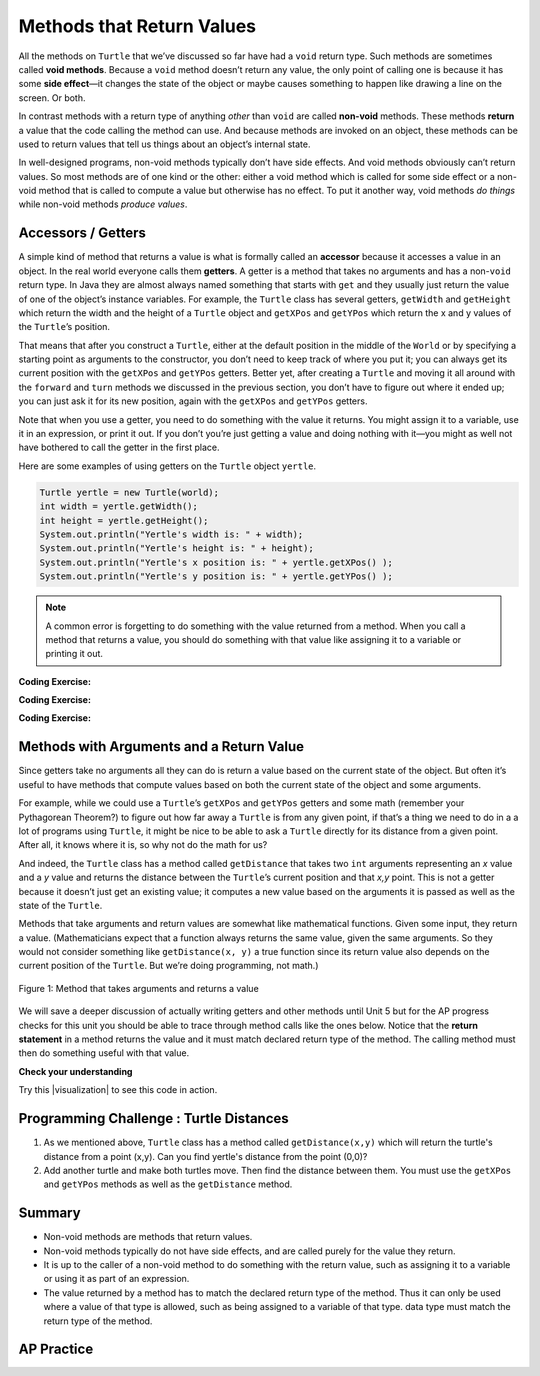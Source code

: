 .. qnum::
   :prefix: 2-5-
   :start: 1

.. |CodingEx| image:: ../../_static/codingExercise.png
    :width: 30px
    :align: middle
    :alt: coding exercise


.. |Exercise| image:: ../../_static/exercise.png
    :width: 35
    :align: middle
    :alt: exercise


.. |Groupwork| image:: ../../_static/groupwork.png
    :width: 35
    :align: middle
    :alt: groupwork

.. index::
    single: method
    single: parameter
    single: argument
    single: return

.. |runbutton| image:: Figures/run-button.png
    :height: 30px
    :align: top
    :alt: run button

.. |repl link| raw:: html

   <a href="https://firewalledreplit.com/@BerylHoffman/Java-Swing-Turtle" target="_blank" style="text-decoration:underline">repl.it link</a>

.. |github| raw:: html

   <a href="https://github.com/bhoffman0/APCSA-2019/tree/master/_sources/Unit2-Using-Objects/TurtleJavaSwingCode.zip" target="_blank" style="text-decoration:underline">here</a>

.. raw:: html

   <div class="unit-time">
     <svg xmlns="http://www.w3.org/2000/svg"
          width="16"
          height="16"
          fill="currentColor"
          class="bi
          bi-clock"
          viewBox="0 0 16 16">
       <path d="M8 3.5a.5.5 0 0 0-1 0V9a.5.5 0 0 0 .252.434l3.5 2a.5.5 0 0 0 .496-.868L8 8.71V3.5z"/>
       <path d="M8 16A8 8 0 1 0 8 0a8 8 0 0 0 0 16zm7-8A7 7 0 1 1 1 8a7 7 0 0 1 14 0z"/>
     </svg> Time estimate: 45 min.
   </div>

Methods that Return Values
==========================

All the methods on ``Turtle`` that we’ve discussed so far have had a ``void``
return type. Such methods are sometimes called **void methods**. Because a
``void`` method doesn’t return any value, the only point of calling one is because
it has some **side effect**—it changes the state of the object or maybe causes
something to happen like drawing a line on the screen. Or both.

In contrast methods with a return type of anything `other` than ``void`` are
called **non-void** methods. These methods **return** a value that the code
calling the method can use. And because methods are invoked on an object, these
methods can be used to return values that tell us things about an object’s
internal state.

In well-designed programs, non-void methods typically don’t have side effects.
And void methods obviously can’t return values. So most methods are of one kind
or the other: either a void method which is called for some side effect or a
non-void method that is called to compute a value but otherwise has no effect.
To put it another way, void methods `do things` while non-void methods `produce
values`.


Accessors / Getters
-------------------------

A simple kind of method that returns a value is what is formally called an
**accessor** because it accesses a value in an object. In the real world
everyone calls them **getters**. A getter is a method that takes no arguments
and has a non-\ ``void`` return type. In Java they are almost always named
something that starts with ``get`` and they usually just return the value of one
of the object’s instance variables. For example, the ``Turtle`` class has
several getters, ``getWidth`` and ``getHeight`` which return the width and the
height of a ``Turtle`` object and ``getXPos`` and ``getYPos`` which return the x
and y values of the ``Turtle``\ ’s position.

That means that after you construct a ``Turtle``, either at the default position
in the middle of the ``World`` or by specifying a starting point as arguments to
the constructor, you don’t need to keep track of where you put it; you can
always get its current position with the ``getXPos`` and ``getYPos`` getters.
Better yet, after creating a ``Turtle`` and moving it all around with the
``forward`` and ``turn`` methods we discussed in the previous section, you don’t
have to figure out where it ended up; you can just ask it for its new position,
again with the ``getXPos`` and ``getYPos`` getters.

Note that when you use a getter, you need to do something with the value it
returns. You might assign it to a variable, use it in an expression, or print it
out. If you don’t you’re just getting a value and doing nothing with it—you
might as well not have bothered to call the getter in the first place.

Here are some examples of using getters on the ``Turtle`` object ``yertle``.

.. code-block:: java

    Turtle yertle = new Turtle(world);
    int width = yertle.getWidth();
    int height = yertle.getHeight();
    System.out.println("Yertle's width is: " + width);
    System.out.println("Yertle's height is: " + height);
    System.out.println("Yertle's x position is: " + yertle.getXPos() );
    System.out.println("Yertle's y position is: " + yertle.getYPos() );


.. note::

    A common error is forgetting to do something with the value returned from a method. When you call a method that returns a value, you should do something with that value like assigning it to a variable or printing it out.

|CodingEx| **Coding Exercise:**

.. activecode:: TurtleTestGetSet
    :language: java
    :autograde: unittest
    :datafile: turtleClasses.jar

    Try the code below that creates a turtle and moves it around a bit. Can you
    confirm that its new position matches what you’d expect given the movements
    it made? Try changing where it moves to make sure.

    (If the code below does not work in your browser, you can also copy in the
    code below into the Turtle code at this |repl link| (refresh page after
    forking and if it gets stuck) or download the files |github| to use in your
    own IDE.)

    ~~~~
    import java.util.*;
    import java.awt.*;
    import java.lang.Math;

    public class TurtleTestGetSet
    {
      public static void main(String[] args)
      {
          World world = new World(300,300);
          Turtle yertle = new Turtle(world);
          System.out.println("Yertle's is starting at: " + yertle.getXPos + ", " + yertle.getYPos());
          yertle.forward(100);
          yertle.turn(90);
          yertle.forward(50);
          System.out.println("Yertle's end up at: " + yertle.getXPos + ", " + yertle.getYPos());
          world.show(true);
      }
    }
    ====
    import static org.junit.Assert.*;
    import org.junit.*;;
    import java.io.*;

    public class RunestoneTests extends CodeTestHelper
    {
        public RunestoneTests() {
            super("TurtleTestGetSet");
        }

        @Test
        public void test1()
        {
            String orig = "import java.util.*;\nimport java.awt.*;\nimport java.lang.Math;\n\npublic class TurtleTestGetSet\n{\npublic static void main(String[] args)\n{\nWorld world = new World(300,300);\nTurtle yertle = new Turtle(world);\nSystem.out.println(\"Yertle's is starting at: \" + yertle.getXPos + \", \" + yertle.getYPos());\nyertle.forward(100);\nyertle.turn(90);\nyertle.forward(50);\nSystem.out.println(\"Yertle's end up at: \" + yertle.getXPos + \", \" + yertle.getYPos());\nworld.show(true);\n}\n}\n";
            boolean passed = codeChanged(orig);
            assertTrue(passed);
        }
    }

|CodingEx| **Coding Exercise:**

.. activecode:: TurtleArea
    :language: java
    :autograde: unittest
    :datafile: turtleClasses.jar

    Fix the errors in the code below so that it prints out the area of the space
    that the turtle occupies by multiplying its width and height. Remember that
    you have to do something with the values that the get methods return.

    ~~~~
    import java.util.*;
    import java.awt.*;
    import java.lang.Math;

    public class TurtleArea
    {
      public static void main(String[] args)
      {
          World world = new World(300,300);
          Turtle yertle = new Turtle(world);

          int area;
          yertle.getWidth() * getHeight;
          System.out.println("Yertle's area is: ");
      }
    }
    ====
    import static org.junit.Assert.*;
    import org.junit.*;;
    import java.io.*;

    public class RunestoneTests extends CodeTestHelper
    {
        public RunestoneTests() {
            super("TurtleArea");
        }

        @Test
        public void test1()
        {
            String actual = getMethodOutput("main");
            String expected = "Yertle's area is: 270";
            boolean passed = getResults(expected, actual, "Prints correct answer");
            assertTrue(passed);
        }
         @Test
        public void test2() {
            String code = getCode();
            String target = ".getHeight()";

            int num = countOccurences(code, target);

            boolean passed = num >= 1;

            getResults("1+", "" + num, "Calls to " + target, passed);
            assertTrue(passed);
        }

        @Test
        public void test3() {
            String code = getCode();
            String target = ".getWidth()";

            int num = countOccurences(code, target);

            boolean passed = num >= 1;

            getResults("1+", "" + num, "Calls to " + target, passed);
            assertTrue(passed);
        }
    }

|CodingEx| **Coding Exercise:**

.. activecode:: TurtleTestMethodsReturn2
    :language: java
    :autograde: unittest
    :datafile: turtleClasses.jar

    Try some of the ``Turtle`` getters in the program below. Remember that you
    have to print out the values the getters return in order to see them!
    Calling a getter just gets a value; it’s up to you to do something with it.

    ~~~~
    import java.util.*;
    import java.awt.*;
    import java.lang.Math;

    public class TurtleTestMethods2
    {
      public static void main(String[] args)
      {
          World world = new World(300,300);
          Turtle yertle = new Turtle(world);

          // Try some get methods here!



          world.show(true);
      }
    }
    ====
    import static org.junit.Assert.*;
    import org.junit.*;;
    import java.io.*;

    public class RunestoneTests extends CodeTestHelper
    {
        public RunestoneTests() {
            super("TurtleTestMethods2");
        }

        @Test
        public void test1()
        {
            String code = getCode();
            int num = countOccurences(code, "getWidth()");

            boolean passed = num > 0;
            getResults(">=1", "" + num, "Calls to getWidth()", passed);
            assertTrue(passed);
        }

        @Test
        public void test2()
        {
            String code = getCode();
            int num = countOccurences(code, "getHeight()");

            boolean passed = num > 0;
            getResults(">=1", "" + num, "Calls to getHeight()", passed);
            assertTrue(passed);
        }

        @Test
        public void test3()
        {
            String code = getCode();
            int num = countOccurences(code, "toString()") + countOccurences(code, "System.out.println(yertle)");

            boolean passed = num > 0;
            getResults(">=1", "" + num, "Calls to toString()", passed);
            assertTrue(passed);
        }
    }

Methods with Arguments and a Return Value
-----------------------------------------

Since getters take no arguments all they can do is return a value based on the
current state of the object. But often it’s useful to have methods that compute
values based on both the current state of the object and some arguments.

For example, while we could use a ``Turtle``\ ’s ``getXPos`` and ``getYPos``
getters and some math (remember your Pythagorean Theorem?) to figure out how far
away a ``Turtle`` is from any given point, if that’s a thing we need to do in a
a lot of programs using ``Turtle``, it might be nice to be able to ask a
``Turtle`` directly for its distance from a given point. After all, it knows
where it is, so why not do the math for us?

And indeed, the ``Turtle`` class has a method called ``getDistance`` that takes
two ``int`` arguments representing an `x` value and a `y` value and returns the
distance between the ``Turtle``\ ’s current position and that `x,y` point. This
is not a getter because it doesn’t just get an existing value; it computes a new
value based on the arguments it is passed as well as the state of the ``Turtle``.

Methods that take arguments and return values are somewhat like mathematical
functions. Given some input, they return a value. (Mathematicians expect that a
function always returns the same value, given the same arguments. So they would
not consider something like ``getDistance(x, y)`` a true function since its
return value also depends on the current position of the ``Turtle``. But we’re
doing programming, not math.)

.. figure:: Figures/function.png
    :width: 400px
    :align: center
    :alt: function
    :figclass: align-center

    Figure 1: Method that takes arguments and returns a value

We will save a deeper discussion of actually writing getters and other methods
until Unit 5 but for the AP progress checks for this unit you should be able to
trace through method calls like the ones below. Notice that the **return
statement** in a method returns the value and it must match declared return type
of the method. The calling method must then do something useful with that value.

|Exercise| **Check your understanding**

.. mchoice:: traceReturnMethods
   :practice: T
   :answer_a: 5
   :answer_b: 7
   :answer_c: 4 3
   :answer_d: 2 3
   :answer_e: Does not compile.
   :correct: b
   :feedback_a: Make sure you call both methods and compute the square of 2 and then add the results.
   :feedback_b: Yes, square(2) returns 4 which is added to divide(6,2) which returns 3. The total of 4 + 3 is 7.
   :feedback_c: Make sure you add the results before printing it out.
   :feedback_d: Make sure you square(2) and add the results before printing it out.
   :feedback_e: Try the code in an active code window.

   What does the following code print out?

   .. code-block:: java

      public class MethodTrace
      {
          public int square(int x)
          {
              return x*x;
          }

          public int divide(int x, int y)
          {
              return x/y;
          }

          public static void main(String[] args)
          {
              MethodTrace traceObj = new MethodTrace();
              System.out.println(traceObj.square(2) + traceObj.divide(6,2));
          }
       }


.. |visualization| raw:: html

   <a href="http://www.pythontutor.com/visualize.html#code=public%20class%20MethodTrace%20%0A%20%20%20%20%20%20%7B%0A%20%20%20%20%20%20%20%20public%20int%20square%28int%20x%29%0A%20%20%20%20%20%20%20%20%7B%0A%20%20%20%20%20%20%20%20%20%20%20%20return%20x*x%3B%0A%20%20%20%20%20%20%20%20%7D%0A%20%20%20%20%20%20%20%20public%20int%20divide%28int%20x,%20int%20y%29%0A%20%20%20%20%20%20%20%20%7B%0A%20%20%20%20%20%20%20%20%20%20%20%20%20%20return%20x/y%3B%0A%20%20%20%20%20%20%20%20%7D%0A%20%20%20%20%20%20%20%20public%20static%20void%20main%28String%5B%5D%20args%29%20%7B%0A%20%20%20%20%20%20%20%20%20%20%20%20MethodTrace%20traceObj%20%3D%20new%20MethodTrace%28%29%3B%0A%20%20%20%20%20%20%20%20%20%20%20%20System.out.println%28%20traceObj.square%282%29%20%2B%20traceObj.divide%286,2%29%20%29%3B%0A%20%20%20%20%20%20%20%20%7D%0A%20%20%20%20%20%20%20%7D&cumulative=false&curInstr=16&heapPrimitives=nevernest&mode=display&origin=opt-frontend.js&py=java&rawInputLstJSON=%5B%5D&textReferences=false" target="_blank" style="text-decoration:underline">visualization</a>

Try this |visualization| to see this code in action.

|Groupwork| Programming Challenge : Turtle Distances
----------------------------------------------------

1. As we mentioned above, ``Turtle`` class has a method called
   ``getDistance(x,y)`` which will return the turtle's distance from a point
   (x,y). Can you find yertle's distance from the point (0,0)?

2. Add another turtle and make both turtles move. Then find the distance between
   them. You must use the ``getXPos`` and ``getYPos`` methods as well as the
   ``getDistance`` method.

.. activecode:: challenge2-5-TurtleDistance
    :language: java
    :autograde: unittest
    :datafile: turtleClasses.jar

    import java.util.*;
    import java.awt.*;
    import java.lang.Math;

    public class TurtleTestDistance
    {
      public static void main(String[] args)
      {
          World world = new World(300,300);
          Turtle yertle = new Turtle(world);

          // Can you find yertle's distance from the point (0,0)?

          // Can you find the distance between 2 turtles?



          world.show(true);
      }
    }
    ====
    import static org.junit.Assert.*;
    import org.junit.*;;
    import java.io.*;

    public class RunestoneTests extends CodeTestHelper
    {
        public RunestoneTests() {
            super("TurtleTestDistance");
        }

        @Test
        public void test2()
        {
            String code = getCode();
            int num = countOccurences(code, ".getXPos()");

            boolean passed = num > 0;
            getResults(">=1", "" + num, "Calls to getXPos()", passed);
            assertTrue(passed);
        }

        @Test
        public void test3()
        {
            String code = getCode();
            int num = countOccurences(code, ".getYPos()");

            boolean passed = num > 0;
            getResults(">=1", "" + num, "Calls to getYPos()", passed);
            assertTrue(passed);
        }

        @Test
        public void test4()
        {
            String code = getCode();
            int num = countOccurences(code, ".getDistance(");

            boolean passed = num >= 2;
            getResults(">=2", "" + num, "Calls to getDistance(...)", passed);
            assertTrue(passed);
        }

        @Test
        public void test1()
        {
            String code = getCode();
            int num = countOccurences(code, ".getDistance(0,0)");

            boolean passed = num >= 1;
            getResults(">=1", "" + num, "Calls getDistance(0,0)", passed);
            assertTrue(passed);
        }
    }


Summary
-------------------

- Non-void methods are methods that return values.

- Non-void methods typically do not have side effects, and are called purely for
  the value they return.

- It is up to the caller of a non-void method to do something with the return
  value, such as assigning it to a variable or using it as part of an
  expression.

- The value returned by a method has to match the declared return type of the
  method. Thus it can only be used where a value of that type is allowed, such
  as being assigned to a variable of that type. data type must match the return
  type of the method.

AP Practice
-------------

.. mchoice:: AP2-5-1
    :practice: T

    Consider the following method.

    .. code-block:: java

        public double calculatePizzaBoxes(int numOfPeople, double slicesPerBox)
        { /*implementation not shown */}

    Which of the following lines of code, if located in a method in the same class as calculatePizzaBoxes, will compile without an error?

    - int result = calculatePizzaBoxes(45, 9.0);

      - The method calculatePizzaBoxes returns a double value that cannot be saved into an int variable.

    - double result = calculatePizzaBoxes(45.0, 9.0);

      - The method calculatePizzaBoxes has an int parameter that cannot hold a double value 45.0.

    - int result = calculatePizzaBoxes(45.0, 9);

      - The method calculatePizzaBoxes has an int parameter that cannot hold a double value 45.0. Note that the int 9 can be passed into a double parameter.

    - double result = calculatePizzaBoxes(45, 9.0);

      + The method calculatePizzaBoxes has an int and a double parameter and returns a double result.

    - result = calculatePizzaBoxes(45, 9);

      - The variable result has not been declared (with an appropriate data type).

.. mchoice:: AP2-5-2
    :practice: T

    Consider the following class definition.

    .. code-block:: java

        public class Liquid
        {
            private double boilingPoint;
            private double freezingPoint;
            private double currentTemp;

            public Liquid()
            {
                currentTemp = 50;
            }

            public void lowerTemp()
            {
                currentTemp -= 10;
            }

            public double getTemp()
            {
                return currentTemp;
            }
        }

    Assume that the following code segment appears in a class other than Liquid.

    .. code-block:: java

        Liquid water = new Liquid();
        water.lowerTemp();
        System.out.println(water.getTemp());

    What is printed as a result of executing the code segment?

    - \-10

      - The Liquid() constructor sets the currentTemp instance variable to 50 and the lowerTemp() method subtracts 10 from it.

    - 50

      - The Liquid() constructor sets the currentTemp instance variable to 50 and the lowerTemp() method subtracts 10 from it.

    - water.getTemp()

      - The System.out.println will print the value returned from water.getTemp().

    - The code will not compile.

      - This code should compile.

    - 40.0

      + Correct, the Liquid() constructor sets the currentTemp instance variable to 50 and the lowerTemp() method subtracts 10 from it, and getTemp() returns the currentTemp value as a double.
